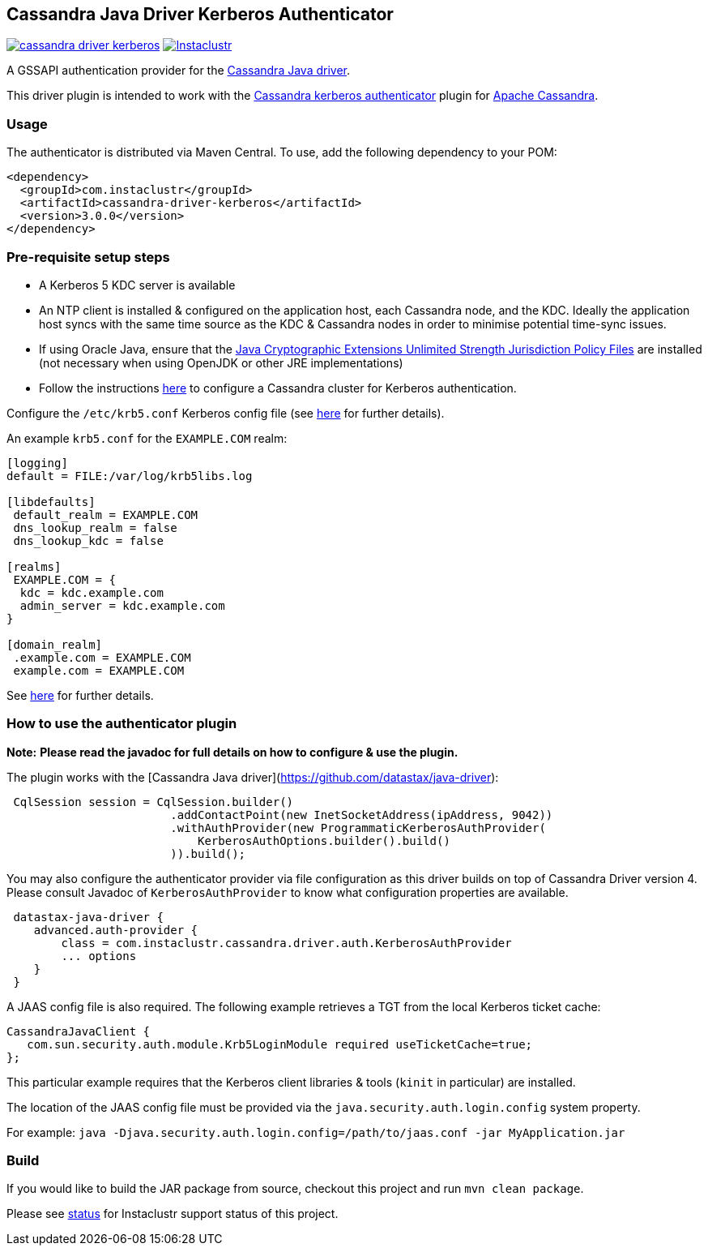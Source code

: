 == Cassandra Java Driver Kerberos Authenticator

image:https://img.shields.io/maven-central/v/com.instaclustr/cassandra-driver-kerberos.svg?label=Maven%20Central[link=https://search.maven.org/search?q=g:%22com.instaclustr%22%20AND%20a:%22cassandra-driver-kerberos%22"]
image:https://circleci.com/gh/instaclustr/cassandra-java-driver-kerberos.svg?style=svg["Instaclustr",link="https://circleci.com/gh/instaclustr/cassandra-java-driver-kerberos"]

A GSSAPI authentication provider for the https://github.com/datastax/java-driver[Cassandra Java driver].

This driver plugin is intended to work with the
https://github.com/instaclustr/cassandra-kerberos[Cassandra kerberos authenticator] plugin for https://cassandra.apache.org/[Apache Cassandra].

=== Usage

The authenticator is distributed via Maven Central. To use, add the following dependency to your POM:

----
<dependency>
  <groupId>com.instaclustr</groupId>
  <artifactId>cassandra-driver-kerberos</artifactId>
  <version>3.0.0</version>
</dependency>
----

=== Pre-requisite setup steps

- A Kerberos 5 KDC server is available
- An NTP client is installed & configured on the application host, each Cassandra node, and the KDC. Ideally the application host syncs
with the same time source as the KDC & Cassandra nodes in order to minimise potential time-sync issues.
- If using Oracle Java, ensure that the https://www.oracle.com/technetwork/java/javase/downloads/jce8-download-2133166.html[Java Cryptographic Extensions Unlimited Strength Jurisdiction Policy Files]
are installed (not necessary when using OpenJDK or other JRE implementations)
- Follow the instructions https://github.com/instaclustr/cassandra-kerberos[here] to configure a Cassandra cluster for Kerberos authentication.

Configure the `/etc/krb5.conf` Kerberos config file (see http://web.mit.edu/kerberos/www/krb5-latest/doc/admin/conf_files/krb5_conf.html[here] for further details).

An example `krb5.conf` for the `EXAMPLE.COM` realm:

----
[logging]
default = FILE:/var/log/krb5libs.log

[libdefaults]
 default_realm = EXAMPLE.COM
 dns_lookup_realm = false
 dns_lookup_kdc = false

[realms]
 EXAMPLE.COM = {
  kdc = kdc.example.com
  admin_server = kdc.example.com
}

[domain_realm]
 .example.com = EXAMPLE.COM
 example.com = EXAMPLE.COM
----

See http://web.mit.edu/kerberos/www/krb5-latest/doc/admin/conf_files/krb5_conf.html[here] for further details.


=== How to use the authenticator plugin

**Note:** *Please read the javadoc for full details on how to configure & use the plugin.*

The plugin works with the [Cassandra Java driver](https://github.com/datastax/java-driver):

----
 CqlSession session = CqlSession.builder()
                        .addContactPoint(new InetSocketAddress(ipAddress, 9042))
                        .withAuthProvider(new ProgrammaticKerberosAuthProvider(
                            KerberosAuthOptions.builder().build()
                        )).build();
----

You may also configure the authenticator provider via file configuration as this driver builds
on top of Cassandra Driver version 4. Please consult Javadoc of `KerberosAuthProvider` to
know what configuration properties are available.

----
 datastax-java-driver {
    advanced.auth-provider {
        class = com.instaclustr.cassandra.driver.auth.KerberosAuthProvider
        ... options
    }
 }
----

A JAAS config file is also required. The following example retrieves a TGT from the local Kerberos ticket cache:

----
CassandraJavaClient {
   com.sun.security.auth.module.Krb5LoginModule required useTicketCache=true;
};
----

This particular example requires that the Kerberos client libraries & tools (`kinit` in particular) are installed.

The location of the JAAS config file must be provided via the `java.security.auth.login.config` system property.

For example:  `java -Djava.security.auth.login.config=/path/to/jaas.conf -jar MyApplication.jar`

=== Build

If you would like to build the JAR package from source, checkout this project and run `mvn clean package`.

Please see https://www.instaclustr.com/support/documentation/announcements/instaclustr-open-source-project-status/[status] for Instaclustr support status of this project.
